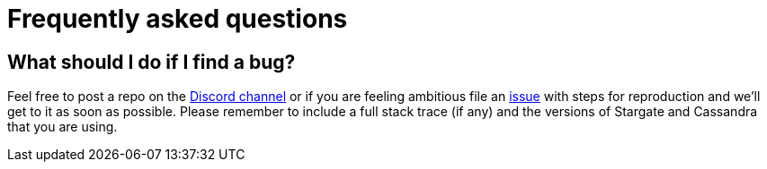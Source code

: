 = Frequently asked questions

== What should I do if I find a bug?

Feel free to post a repo on the https://discord.gg/YJ7vheE[Discord channel] or if you are feeling ambitious file an https://github.com/stargate/docs/issues[issue] with steps for reproduction and we'll get to it as soon as possible. 
Please remember to include a full stack trace (if any) and the versions of Stargate and Cassandra that you are using.

